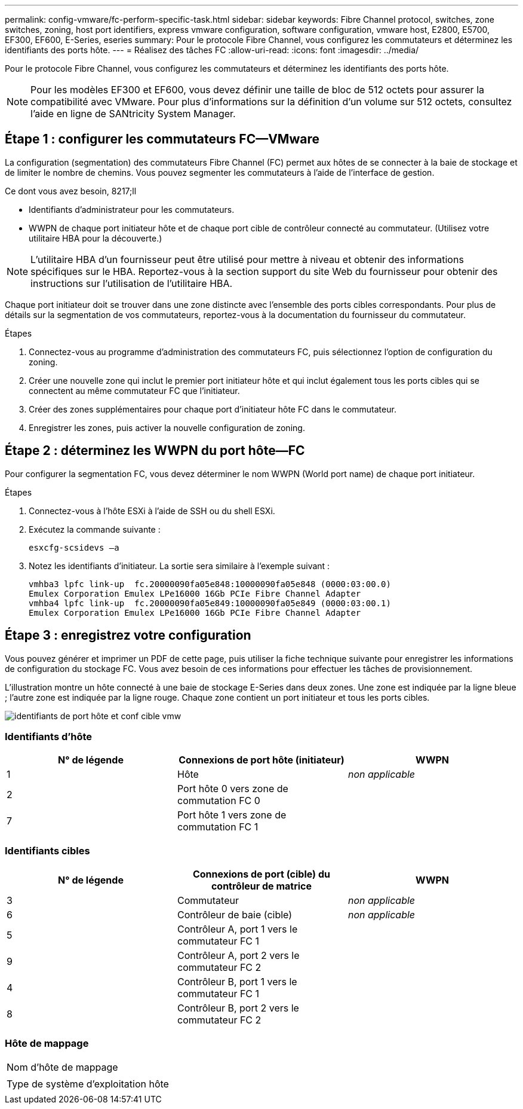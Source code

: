 ---
permalink: config-vmware/fc-perform-specific-task.html 
sidebar: sidebar 
keywords: Fibre Channel protocol, switches, zone switches, zoning, host port identifiers, express vmware configuration, software configuration, vmware host, E2800, E5700, EF300, EF600, E-Series, eseries 
summary: Pour le protocole Fibre Channel, vous configurez les commutateurs et déterminez les identifiants des ports hôte. 
---
= Réalisez des tâches FC
:allow-uri-read: 
:icons: font
:imagesdir: ../media/


[role="lead"]
Pour le protocole Fibre Channel, vous configurez les commutateurs et déterminez les identifiants des ports hôte.


NOTE: Pour les modèles EF300 et EF600, vous devez définir une taille de bloc de 512 octets pour assurer la compatibilité avec VMware. Pour plus d'informations sur la définition d'un volume sur 512 octets, consultez l'aide en ligne de SANtricity System Manager.



== Étape 1 : configurer les commutateurs FC—​VMware

La configuration (segmentation) des commutateurs Fibre Channel (FC) permet aux hôtes de se connecter à la baie de stockage et de limiter le nombre de chemins. Vous pouvez segmenter les commutateurs à l'aide de l'interface de gestion.

.Ce dont vous avez besoin, 8217;ll
* Identifiants d'administrateur pour les commutateurs.
* WWPN de chaque port initiateur hôte et de chaque port cible de contrôleur connecté au commutateur. (Utilisez votre utilitaire HBA pour la découverte.)



NOTE: L'utilitaire HBA d'un fournisseur peut être utilisé pour mettre à niveau et obtenir des informations spécifiques sur le HBA. Reportez-vous à la section support du site Web du fournisseur pour obtenir des instructions sur l'utilisation de l'utilitaire HBA.

Chaque port initiateur doit se trouver dans une zone distincte avec l'ensemble des ports cibles correspondants. Pour plus de détails sur la segmentation de vos commutateurs, reportez-vous à la documentation du fournisseur du commutateur.

.Étapes
. Connectez-vous au programme d'administration des commutateurs FC, puis sélectionnez l'option de configuration du zoning.
. Créer une nouvelle zone qui inclut le premier port initiateur hôte et qui inclut également tous les ports cibles qui se connectent au même commutateur FC que l'initiateur.
. Créer des zones supplémentaires pour chaque port d'initiateur hôte FC dans le commutateur.
. Enregistrer les zones, puis activer la nouvelle configuration de zoning.




== Étape 2 : déterminez les WWPN du port hôte—​FC

Pour configurer la segmentation FC, vous devez déterminer le nom WWPN (World port name) de chaque port initiateur.

.Étapes
. Connectez-vous à l'hôte ESXi à l'aide de SSH ou du shell ESXi.
. Exécutez la commande suivante :
+
[listing]
----
esxcfg-scsidevs –a
----
. Notez les identifiants d'initiateur. La sortie sera similaire à l'exemple suivant :
+
[listing]
----
vmhba3 lpfc link-up  fc.20000090fa05e848:10000090fa05e848 (0000:03:00.0)
Emulex Corporation Emulex LPe16000 16Gb PCIe Fibre Channel Adapter
vmhba4 lpfc link-up  fc.20000090fa05e849:10000090fa05e849 (0000:03:00.1)
Emulex Corporation Emulex LPe16000 16Gb PCIe Fibre Channel Adapter
----




== Étape 3 : enregistrez votre configuration

Vous pouvez générer et imprimer un PDF de cette page, puis utiliser la fiche technique suivante pour enregistrer les informations de configuration du stockage FC. Vous avez besoin de ces informations pour effectuer les tâches de provisionnement.

L'illustration montre un hôte connecté à une baie de stockage E-Series dans deux zones. Une zone est indiquée par la ligne bleue ; l'autre zone est indiquée par la ligne rouge. Chaque zone contient un port initiateur et tous les ports cibles.

image::../media/port_identifiers_host_and_target_conf-vmw.gif[identifiants de port hôte et conf cible vmw]



=== Identifiants d'hôte

|===
| N° de légende | Connexions de port hôte (initiateur) | WWPN 


 a| 
1
 a| 
Hôte
 a| 
_non applicable_



 a| 
2
 a| 
Port hôte 0 vers zone de commutation FC 0
 a| 



 a| 
7
 a| 
Port hôte 1 vers zone de commutation FC 1
 a| 

|===


=== Identifiants cibles

|===
| N° de légende | Connexions de port (cible) du contrôleur de matrice | WWPN 


 a| 
3
 a| 
Commutateur
 a| 
_non applicable_



 a| 
6
 a| 
Contrôleur de baie (cible)
 a| 
_non applicable_



 a| 
5
 a| 
Contrôleur A, port 1 vers le commutateur FC 1
 a| 



 a| 
9
 a| 
Contrôleur A, port 2 vers le commutateur FC 2
 a| 



 a| 
4
 a| 
Contrôleur B, port 1 vers le commutateur FC 1
 a| 



 a| 
8
 a| 
Contrôleur B, port 2 vers le commutateur FC 2
 a| 

|===


=== Hôte de mappage

|===


 a| 
Nom d'hôte de mappage
 a| 



 a| 
Type de système d'exploitation hôte
 a| 

|===